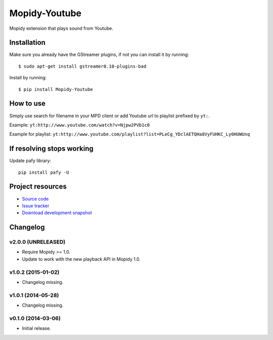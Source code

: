 **************
Mopidy-Youtube
**************

.. image:: https://img.shields.io/pypi/v/Mopidy-Youtube.svg?style=flat
    :target: https://pypi.python.org/pypi/Mopidy-Youtube/
    :alt: Latest PyPI version

.. image:: https://img.shields.io/pypi/dm/Mopidy-Youtube.svg?style=flat
    :target: https://pypi.python.org/pypi/Mopidy-Youtube/
    :alt: Number of PyPI downloads

.. image:: https://img.shields.io/travis/dz0ny/mopidy-youtube/master.svg?style=flat
    :target: https://travis-ci.org/dz0ny/mopidy-youtube
    :alt: Travis CI build status

.. image:: https://img.shields.io/coveralls/dz0ny/mopidy-youtube/master.svg?style=flat
   :target: https://coveralls.io/r/dz0ny/mopidy-youtube?branch=master
   :alt: Test coverage

.. image:: https://badge.waffle.io/dz0ny/mopidy-youtube.png?label=ready&title=Ready
   :target: https://waffle.io/dz0ny/mopidy-youtube
   :alt: Stories in Ready


Mopidy extension that plays sound from Youtube.


Installation
============

Make sure you already have the GStreamer plugins, if not you can install it by
running::

    $ sudo apt-get install gstreamer0.10-plugins-bad


Install by running::

    $ pip install Mopidy-Youtube


How to use
==========

Simply use search for filename in your MPD client or add Youtube url to
playlist prefixed by ``yt:``.

Example: ``yt:http://www.youtube.com/watch?v=Njpw2PVb1c0``

Example for playlist:
``yt:http://www.youtube.com/playlist?list=PLeCg_YDclAETQHa8VyFUHKC_Ly0HUWUnq``


If resolving stops working
==========================

Update pafy library::

   pip install pafy -U


Project resources
=================

- `Source code <https://github.com/dz0ny/mopidy-youtube>`_
- `Issue tracker <https://github.com/dz0ny/mopidy-youtube/issues>`_
- `Download development snapshot <https://github.com/dz0ny/mopidy-youtube/archive/master.tar.gz#egg=Mopidy-Youtube-dev>`_


Changelog
=========

v2.0.0 (UNRELEASED)
-------------------

- Require Mopidy >= 1.0.

- Update to work with the new playback API in Mopidy 1.0.

v1.0.2 (2015-01-02)
-------------------

- Changelog missing.

v1.0.1 (2014-05-28)
-------------------

- Changelog missing.

v0.1.0 (2014-03-06)
-------------------

- Initial release.

